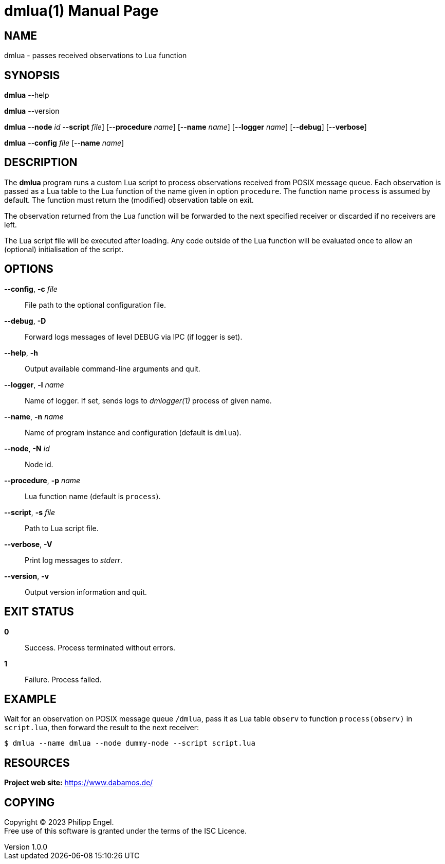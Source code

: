 = dmlua(1)
Philipp Engel
v1.0.0
:doctype: manpage
:manmanual: User Commands
:mansource: DMLUA

== NAME

dmlua - passes received observations to Lua function

== SYNOPSIS

*dmlua* --help

*dmlua* --version

*dmlua* --*node* _id_ --*script* _file_] [--*procedure* _name_]
[--*name* _name_] [--*logger* _name_] [--*debug*] [--*verbose*]

*dmlua* --*config* _file_ [--*name* _name_]

== DESCRIPTION

The *dmlua* program runs a custom Lua script to process observations received
from POSIX message queue. Each observation is passed as a Lua table to the
Lua function of the name given in option `procedure`. The function name
`process` is assumed by default. The function must return the (modified)
observation table on exit.

The observation returned from the Lua function will be forwarded to the next
specified receiver or discarded if no receivers are left.

The Lua script file will be executed after loading. Any code outside of the Lua
function will be evaluated once to allow an (optional) initialisation of the
script.

== OPTIONS

*--config*, *-c* _file_::
  File path to the optional configuration file.

*--debug*, *-D*::
  Forward logs messages of level DEBUG via IPC (if logger is set).

*--help*, *-h*::
  Output available command-line arguments and quit.

*--logger*, *-l* _name_::
  Name of logger. If set, sends logs to _dmlogger(1)_ process of given name.

*--name*, *-n* _name_::
  Name of program instance and configuration (default is `dmlua`).

*--node*, *-N* _id_::
  Node id.

*--procedure*, *-p* _name_::
  Lua function name (default is `process`).

*--script*, *-s* _file_::
  Path to Lua script file.

*--verbose*, *-V*::
  Print log messages to _stderr_.

*--version*, *-v*::
  Output version information and quit.

== EXIT STATUS

*0*::
  Success.
  Process terminated without errors.

*1*::
  Failure.
  Process failed.

== EXAMPLE

Wait for an observation on POSIX message queue `/dmlua`, pass it as Lua table
`observ` to function `process(observ)` in `script.lua`, then forward the result
to the next receiver:

....
$ dmlua --name dmlua --node dummy-node --script script.lua
....

== RESOURCES

*Project web site:* https://www.dabamos.de/

== COPYING

Copyright (C) 2023 {author}. +
Free use of this software is granted under the terms of the ISC Licence.
